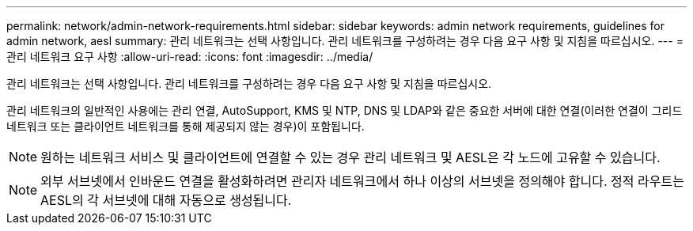 ---
permalink: network/admin-network-requirements.html 
sidebar: sidebar 
keywords: admin network requirements, guidelines for admin network, aesl 
summary: 관리 네트워크는 선택 사항입니다. 관리 네트워크를 구성하려는 경우 다음 요구 사항 및 지침을 따르십시오. 
---
= 관리 네트워크 요구 사항
:allow-uri-read: 
:icons: font
:imagesdir: ../media/


[role="lead"]
관리 네트워크는 선택 사항입니다. 관리 네트워크를 구성하려는 경우 다음 요구 사항 및 지침을 따르십시오.

관리 네트워크의 일반적인 사용에는 관리 연결, AutoSupport, KMS 및 NTP, DNS 및 LDAP와 같은 중요한 서버에 대한 연결(이러한 연결이 그리드 네트워크 또는 클라이언트 네트워크를 통해 제공되지 않는 경우)이 포함됩니다.


NOTE: 원하는 네트워크 서비스 및 클라이언트에 연결할 수 있는 경우 관리 네트워크 및 AESL은 각 노드에 고유할 수 있습니다.


NOTE: 외부 서브넷에서 인바운드 연결을 활성화하려면 관리자 네트워크에서 하나 이상의 서브넷을 정의해야 합니다. 정적 라우트는 AESL의 각 서브넷에 대해 자동으로 생성됩니다.

